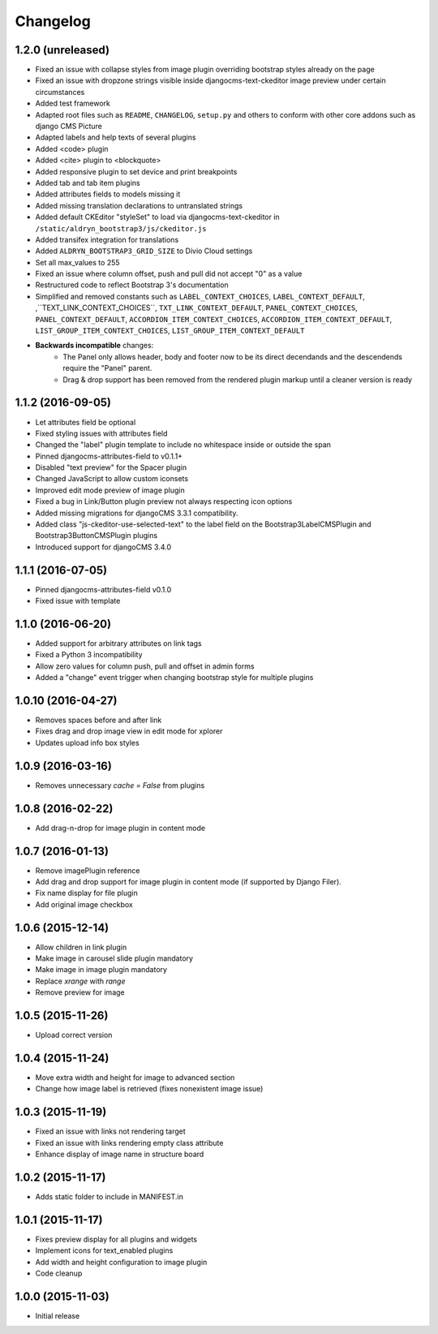 =========
Changelog
=========


1.2.0 (unreleased)
==================

* Fixed an issue with collapse styles from image plugin overriding bootstrap
  styles already on the page
* Fixed an issue with dropzone strings visible inside djangocms-text-ckeditor
  image preview under certain circumstances
* Added test framework
* Adapted root files such as ``README``, ``CHANGELOG``, ``setup.py`` and others
  to conform with other core addons such as django CMS Picture
* Adapted labels and help texts of several plugins
* Added <code> plugin
* Added <cite> plugin to <blockquote>
* Added responsive plugin to set device and print breakpoints
* Added tab and tab item plugins
* Added attributes fields to models missing it
* Added missing translation declarations to untranslated strings
* Added default CKEditor "styleSet" to load via djangocms-text-ckeditor in
  ``/static/aldryn_bootstrap3/js/ckeditor.js``
* Added transifex integration for translations
* Added ``ALDRYN_BOOTSTRAP3_GRID_SIZE`` to Divio Cloud settings
* Set all max_values to 255
* Fixed an issue where column offset, push and pull did not accept "0" as a value
* Restructured code to reflect Bootstrap 3's documentation
* Simplified and removed constants such as ``LABEL_CONTEXT_CHOICES``,
  ``LABEL_CONTEXT_DEFAULT``, ,``TEXT_LINK_CONTEXT_CHOICES``,
  ``TXT_LINK_CONTEXT_DEFAULT``, ``PANEL_CONTEXT_CHOICES``,
  ``PANEL_CONTEXT_DEFAULT``, ``ACCORDION_ITEM_CONTEXT_CHOICES``,
  ``ACCORDION_ITEM_CONTEXT_DEFAULT``, ``LIST_GROUP_ITEM_CONTEXT_CHOICES``,
  ``LIST_GROUP_ITEM_CONTEXT_DEFAULT``
* **Backwards incompatible** changes:
    * The Panel only allows header, body and footer now to be its direct
      decendands and the descendends require the "Panel" parent.
    * Drag & drop support has been removed from the rendered plugin markup
      until a cleaner version is ready


1.1.2 (2016-09-05)
==================

* Let attributes field be optional
* Fixed styling issues with attributes field
* Changed the "label" plugin template to include no whitespace inside or
  outside the span
* Pinned djangocms-attributes-field to v0.1.1+
* Disabled "text preview" for the Spacer plugin
* Changed JavaScript to allow custom iconsets
* Improved edit mode preview of image plugin
* Fixed a bug in Link/Button plugin preview not always respecting icon options
* Added missing migrations for djangoCMS 3.3.1 compatibility.
* Added class "js-ckeditor-use-selected-text" to the label field on the
  Bootstrap3LabelCMSPlugin and Bootstrap3ButtonCMSPlugin plugins
* Introduced support for djangoCMS 3.4.0


1.1.1 (2016-07-05)
==================

* Pinned djangocms-attributes-field v0.1.0
* Fixed issue with template


1.1.0 (2016-06-20)
==================

* Added support for arbitrary attributes on link tags
* Fixed a Python 3 incompatibility
* Allow zero values for column push, pull and offset in admin forms
* Added a "change" event trigger when changing bootstrap style for multiple
  plugins


1.0.10 (2016-04-27)
===================

* Removes spaces before and after link
* Fixes drag and drop image view in edit mode for xplorer
* Updates upload info box styles


1.0.9 (2016-03-16)
==================

* Removes unnecessary `cache = False` from plugins


1.0.8 (2016-02-22)
==================

* Add drag-n-drop for image plugin in content mode


1.0.7 (2016-01-13)
==================

* Remove imagePlugin reference
* Add drag and drop support for image plugin in content mode
  (if supported by Django Filer).
* Fix name display for file plugin
* Add original image checkbox


1.0.6 (2015-12-14)
==================

* Allow children in link plugin
* Make image in carousel slide plugin mandatory
* Make image in image plugin mandatory
* Replace `xrange` with `range`
* Remove preview for image


1.0.5 (2015-11-26)
==================

* Upload correct version


1.0.4 (2015-11-24)
==================

* Move extra width and height for image to advanced section
* Change how image label is retrieved (fixes nonexistent image issue)


1.0.3 (2015-11-19)
==================

* Fixed an issue with links not rendering target
* Fixed an issue with links rendering empty class attribute
* Enhance display of image name in structure board


1.0.2 (2015-11-17)
==================

* Adds static folder to include in MANIFEST.in


1.0.1 (2015-11-17)
==================

* Fixes preview display for all plugins and widgets
* Implement icons for text_enabled plugins
* Add width and height configuration to image plugin
* Code cleanup


1.0.0 (2015-11-03)
==================

* Initial release
